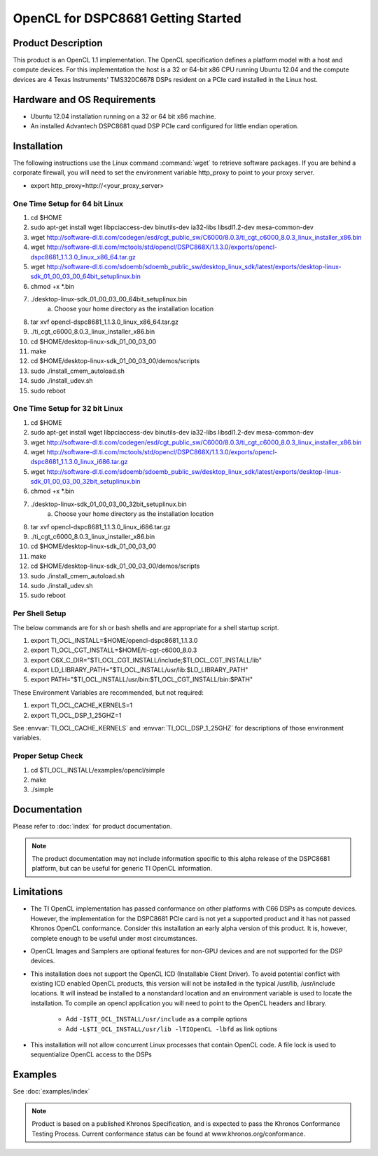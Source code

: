 **************************************
OpenCL for DSPC8681 Getting Started
**************************************

Product Description
======================================

This product is an OpenCL 1.1 implementation.  The OpenCL specification defines
a platform model with a host and compute devices.  For this implementation the
host is a 32 or 64-bit x86 CPU running Ubuntu 12.04 and the compute devices are
4 Texas Instruments' TMS320C6678 DSPs resident on a PCIe card installed in the
Linux host.

Hardware and OS Requirements
======================================

- Ubuntu 12.04 installation running on a 32 or 64 bit x86 machine.
- An installed Advantech DSPC8681 quad DSP PCIe card configured for little endian operation.

Installation 
======================================

The following instructions use the Linux command :command:`wget` to retrieve
software packages.  If you are behind a corporate firewall, you  will need to
set the environment variable http_proxy to point to your proxy server.

- export http_proxy=http://<your_proxy_server>


One Time Setup for 64 bit Linux
-------------------------------------

#. cd $HOME 
#. sudo apt-get install wget libpciaccess-dev binutils-dev ia32-libs libsdl1.2-dev mesa-common-dev
#. wget http://software-dl.ti.com/codegen/esd/cgt_public_sw/C6000/8.0.3/ti_cgt_c6000_8.0.3_linux_installer_x86.bin
#. wget http://software-dl.ti.com/mctools/std/opencl/DSPC868X/1.1.3.0/exports/opencl-dspc8681_1.1.3.0_linux_x86_64.tar.gz
#. wget http://software-dl.ti.com/sdoemb/sdoemb_public_sw/desktop_linux_sdk/latest/exports/desktop-linux-sdk_01_00_03_00_64bit_setuplinux.bin
#. chmod +x \*.bin
#. ./desktop-linux-sdk_01_00_03_00_64bit_setuplinux.bin
    a. Choose your home directory as the installation location
#. tar xvf opencl-dspc8681_1.1.3.0_linux_x86_64.tar.gz
#. ./ti_cgt_c6000_8.0.3_linux_installer_x86.bin
#. cd  $HOME/desktop-linux-sdk_01_00_03_00
#. make
#. cd $HOME/desktop-linux-sdk_01_00_03_00/demos/scripts
#. sudo ./install_cmem_autoload.sh
#. sudo ./install_udev.sh
#. sudo reboot

One Time Setup for 32 bit Linux
-------------------------------------
#. cd $HOME 
#. sudo apt-get install wget libpciaccess-dev binutils-dev ia32-libs libsdl1.2-dev mesa-common-dev
#. wget http://software-dl.ti.com/codegen/esd/cgt_public_sw/C6000/8.0.3/ti_cgt_c6000_8.0.3_linux_installer_x86.bin
#. wget http://software-dl.ti.com/mctools/std/opencl/DSPC868X/1.1.3.0/exports/opencl-dspc8681_1.1.3.0_linux_i686.tar.gz
#. wget http://software-dl.ti.com/sdoemb/sdoemb_public_sw/desktop_linux_sdk/latest/exports/desktop-linux-sdk_01_00_03_00_32bit_setuplinux.bin
#. chmod +x \*.bin
#. ./desktop-linux-sdk_01_00_03_00_32bit_setuplinux.bin
    a. Choose your home directory as the installation location
#. tar xvf opencl-dspc8681_1.1.3.0_linux_i686.tar.gz
#. ./ti_cgt_c6000_8.0.3_linux_installer_x86.bin
#. cd  $HOME/desktop-linux-sdk_01_00_03_00
#. make
#. cd $HOME/desktop-linux-sdk_01_00_03_00/demos/scripts
#. sudo ./install_cmem_autoload.sh
#. sudo ./install_udev.sh
#. sudo reboot

Per Shell Setup 
-------------------------------------
The below commands are for sh or bash shells and are appropriate for a shell startup script.

#. export TI_OCL_INSTALL=$HOME/opencl-dspc8681_1.1.3.0
#. export TI_OCL_CGT_INSTALL=$HOME/ti-cgt-c6000_8.0.3
#. export C6X_C_DIR="$TI_OCL_CGT_INSTALL/include;$TI_OCL_CGT_INSTALL/lib"
#. export LD_LIBRARY_PATH="$TI_OCL_INSTALL/usr/lib:$LD_LIBRARY_PATH"
#. export PATH="$TI_OCL_INSTALL/usr/bin:$TI_OCL_CGT_INSTALL/bin:$PATH"

These Environment Variables are recommended, but not required:

#. export TI_OCL_CACHE_KERNELS=1
#. export TI_OCL_DSP_1_25GHZ=1

See :envvar:`TI_OCL_CACHE_KERNELS` and :envvar:`TI_OCL_DSP_1_25GHZ`
for descriptions of those environment variables.

Proper Setup Check 
-------------------------------------
#. cd $TI_OCL_INSTALL/examples/opencl/simple
#. make
#. ./simple

Documentation
=====================================

Please refer to :doc:`index` for product documentation. 

.. Note::

    The product documentation may not include information specific to this 
    alpha release of the DSPC8681 platform, but can be useful for generic 
    TI OpenCL information.

Limitations
=====================================

- The TI OpenCL implementation has passed conformance on other platforms with
  C66 DSPs as compute devices.  However, the implementation for the DSPC8681
  PCIe card is not yet a supported product and it has not passed Khronos OpenCL
  conformance.  Consider this installation an early alpha version of this
  product.  It is, however, complete enough to be useful under most circumstances.

- OpenCL Images and Samplers are optional features for non-GPU devices and are
  not supported for the DSP devices.

- This installation does not support the OpenCL ICD (Installable Client
  Driver).  To avoid potential conflict with existing ICD enabled OpenCL
  products, this version will not be installed in the typical /usr/lib,
  /usr/include locations.  It will instead be installed to a nonstandard
  location and an environment variable is used to locate the installation. To
  compile an opencl application you will need to point to the OpenCL headers
  and library.

        - Add ``-I$TI_OCL_INSTALL/usr/include`` as a compile options
        - Add ``-L$TI_OCL_INSTALL/usr/lib -lTIOpenCL -lbfd`` as link options

- This installation will not allow concurrent Linux processes that contain OpenCL 
  code. A file lock is used to sequentialize OpenCL access to the DSPs


Examples 
=====================================

See :doc:`examples/index`

.. Note::

    Product is based on a published Khronos Specification, and is expected to
    pass the Khronos Conformance Testing Process. Current conformance status can be
    found at www.khronos.org/conformance.

